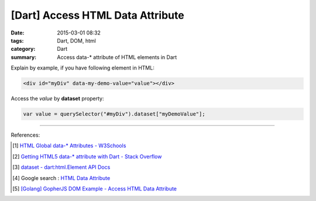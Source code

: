 [Dart] Access HTML Data Attribute
#################################

:date: 2015-03-01 08:32
:tags: Dart, DOM, html
:category: Dart
:summary: Access data-* attribute of HTML elements in Dart


Explain by example, if you have following element in HTML:

.. code-block:: html

  <div id="myDiv" data-my-demo-value="value"></div>

Access the *value* by **dataset** property:

.. code-block:: dart

  var value = querySelector("#myDiv").dataset["myDemoValue"];

----

References:

.. [1] `HTML Global data-* Attributes - W3Schools <http://www.w3schools.com/tags/att_global_data.asp>`_

.. [2] `Getting HTML5 data-* attribute with Dart - Stack Overflow <http://stackoverflow.com/questions/20916927/getting-html5-data-attribute-with-dart>`_

.. [3] `dataset - dart:html.Element API Docs <https://api.dartlang.org/apidocs/channels/stable/dartdoc-viewer/dart:html.Element#id_dataset>`_

.. [4] Google search : `HTML Data Attribute <https://www.google.com/search?q=HTML+Data+Attribute>`_

.. [5] `[Golang] GopherJS DOM Example - Access HTML Data Attribute <{filename}../../../2016/01/12/gopherjs-dom-example-access-html-data-attribute%en.rst>`_

